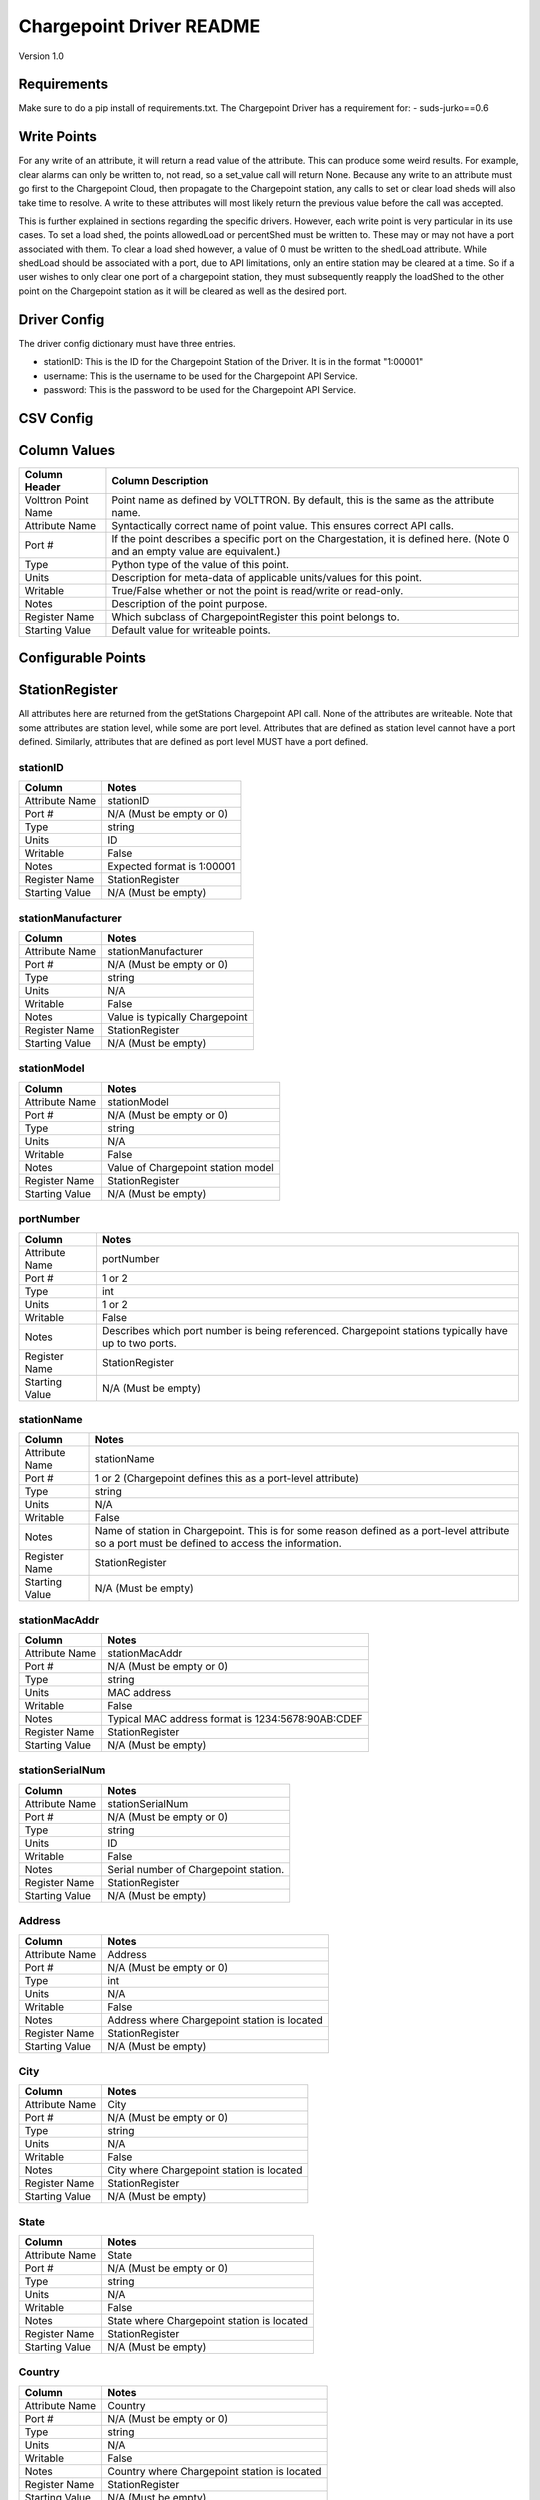 .. _Chargepoint-Driver:

Chargepoint Driver README
=========================

Version 1.0

Requirements
------------
Make sure to do a pip install of requirements.txt. The Chargepoint Driver has a requirement for:
- suds-jurko==0.6

Write Points
------------

For any write of an attribute, it will return a read value of the attribute. This can produce some weird results.
For example, clear alarms can only be written to, not read, so a set_value call will return None. Because any write to
an attribute must go first to the Chargepoint Cloud, then propagate to the Chargepoint station, any calls to set or
clear load sheds will also take time to resolve. A write to these attributes will most likely return the previous value
before the call was accepted.

This is further explained in sections regarding the specific drivers. However, each write point is very particular in
its use cases. To set a load shed, the points allowedLoad or percentShed must be written to. These may or may not have a
port associated with them. To clear a load shed however, a value of 0 must be written to the shedLoad attribute. While
shedLoad should be associated with a port, due to API limitations, only an entire station may be cleared at a time. So if
a user wishes to only clear one port of a chargepoint station, they must subsequently reapply the loadShed to the other
point on the Chargepoint station as it will be cleared as well as the desired port.


Driver Config
-------------
The driver config dictionary must have three entries.

- stationID: This is the ID for the Chargepoint Station of the Driver.  It is in the format "1:00001"
- username: This is the username to be used for the Chargepoint API Service.
- password: This is the password to be used for the Chargepoint API Service.

CSV Config
----------

Column Values
-------------
======================= ======================================================================================
Column Header           Column Description
======================= ======================================================================================
Volttron Point Name     Point name as defined by VOLTTRON. By default, this is the same as the attribute name.
Attribute Name          Syntactically correct name of point value. This ensures correct API calls.
Port #                  If the point describes a specific port on the Chargestation, it is defined here. (Note
                        0 and an empty value are equivalent.)
Type                    Python type of the value of this point.
Units                   Description for meta-data of applicable units/values for this point.
Writable                True/False whether or not the point is read/write or read-only.
Notes                   Description of the point purpose.
Register Name           Which subclass of ChargepointRegister this point belongs to.
Starting Value          Default value for writeable points.
======================= ======================================================================================

Configurable Points
-------------------

StationRegister
---------------
All attributes here are returned from the getStations Chargepoint API call.  None of the attributes are writeable.
Note that some attributes are station level, while some are port level. Attributes that are defined as station level
cannot have a port defined. Similarly, attributes that are defined as port level MUST have a port defined.

stationID
^^^^^^^^^
======================= ======================================================================================
Column                  Notes
======================= ======================================================================================
Attribute Name          stationID
Port #                  N/A (Must be empty or 0)
Type                    string
Units                   ID
Writable                False
Notes                   Expected format is 1:00001
Register Name           StationRegister
Starting Value          N/A (Must be empty)
======================= ======================================================================================
stationManufacturer
^^^^^^^^^^^^^^^^^^^
======================= ======================================================================================
Column                  Notes
======================= ======================================================================================
Attribute Name          stationManufacturer
Port #                  N/A (Must be empty or 0)
Type                    string
Units                   N/A
Writable                False
Notes                   Value is typically Chargepoint
Register Name           StationRegister
Starting Value          N/A (Must be empty)
======================= ======================================================================================
stationModel
^^^^^^^^^^^^
======================= ======================================================================================
Column                  Notes
======================= ======================================================================================
Attribute Name          stationModel
Port #                  N/A (Must be empty or 0)
Type                    string
Units                   N/A
Writable                False
Notes                   Value of Chargepoint station model
Register Name           StationRegister
Starting Value          N/A (Must be empty)
======================= ======================================================================================
portNumber
^^^^^^^^^^
======================= ======================================================================================
Column                  Notes
======================= ======================================================================================
Attribute Name          portNumber
Port #                  1 or 2
Type                    int
Units                   1 or 2
Writable                False
Notes                   Describes which port number is being referenced. Chargepoint stations typically have
                        up to two ports.
Register Name           StationRegister
Starting Value          N/A (Must be empty)
======================= ======================================================================================
stationName
^^^^^^^^^^^
======================= ======================================================================================
Column                  Notes
======================= ======================================================================================
Attribute Name          stationName
Port #                  1 or 2 (Chargepoint defines this as a port-level attribute)
Type                    string
Units                   N/A
Writable                False
Notes                   Name of station in Chargepoint. This is for some reason defined as a port-level
                        attribute so a port must be defined to access the information.
Register Name           StationRegister
Starting Value          N/A (Must be empty)
======================= ======================================================================================
stationMacAddr
^^^^^^^^^^^^^^
======================= ======================================================================================
Column                  Notes
======================= ======================================================================================
Attribute Name          stationMacAddr
Port #                  N/A (Must be empty or 0)
Type                    string
Units                   MAC address
Writable                False
Notes                   Typical MAC address format is 1234:5678:90AB:CDEF
Register Name           StationRegister
Starting Value          N/A (Must be empty)
======================= ======================================================================================
stationSerialNum
^^^^^^^^^^^^^^^^
======================= ======================================================================================
Column                  Notes
======================= ======================================================================================
Attribute Name          stationSerialNum
Port #                  N/A (Must be empty or 0)
Type                    string
Units                   ID
Writable                False
Notes                   Serial number of Chargepoint station.
Register Name           StationRegister
Starting Value          N/A (Must be empty)
======================= ======================================================================================
Address
^^^^^^^
======================= ======================================================================================
Column                  Notes
======================= ======================================================================================
Attribute Name          Address
Port #                  N/A (Must be empty or 0)
Type                    int
Units                   N/A
Writable                False
Notes                   Address where Chargepoint station is located
Register Name           StationRegister
Starting Value          N/A (Must be empty)
======================= ======================================================================================
City
^^^^
======================= ======================================================================================
Column                  Notes
======================= ======================================================================================
Attribute Name          City
Port #                  N/A (Must be empty or 0)
Type                    string
Units                   N/A
Writable                False
Notes                   City where Chargepoint station is located
Register Name           StationRegister
Starting Value          N/A (Must be empty)
======================= ======================================================================================
State
^^^^^
======================= ======================================================================================
Column                  Notes
======================= ======================================================================================
Attribute Name          State
Port #                  N/A (Must be empty or 0)
Type                    string
Units                   N/A
Writable                False
Notes                   State where Chargepoint station is located
Register Name           StationRegister
Starting Value          N/A (Must be empty)
======================= ======================================================================================
Country
^^^^^^^
======================= ======================================================================================
Column                  Notes
======================= ======================================================================================
Attribute Name          Country
Port #                  N/A (Must be empty or 0)
Type                    string
Units                   N/A
Writable                False
Notes                   Country where Chargepoint station is located
Register Name           StationRegister
Starting Value          N/A (Must be empty)
======================= ======================================================================================
postalCode
^^^^^^^^^^
======================= ======================================================================================
Column                  Notes
======================= ======================================================================================
Attribute Name          postalCode
Port #                  N/A (Must be empty or 0)
Type                    int
Units                   N/A
Writable                False
Notes                   Postal Code where Chargepoint station is located
Register Name           StationRegister
Starting Value          N/A (Must be empty)
======================= ======================================================================================
Lat
^^^
======================= ======================================================================================
Column                  Notes
======================= ======================================================================================
Attribute Name          Lat
Port #                  1 or 2 (Chargepoint defines geographic location as a port-level attribute)
Type                    float
Units                   Latitudinal coordinates
Writable                False
Notes                   Latitude of Chargepoint station. This is for some reason defined as a port-level
                        attribute so a port must be defined to access the information.
Register Name           StationRegister
Starting Value          N/A (Must be empty)
======================= ======================================================================================
Long
^^^^
======================= ======================================================================================
Column                  Notes
======================= ======================================================================================
Attribute Name          Long
Port #                  1 or 2 (Chargepoint defines geographic location as a port-level attribute)
Type                    float
Units                   Longitudinal coordinates
Writable                False
Notes                   Longitude of Chargepoint station. This is for some reason defined as a port-level
                        attribute so a port must be defined to access the information.
Register Name           StationRegister
Starting Value          N/A (Must be empty)
======================= ======================================================================================
Reservable
^^^^^^^^^^
======================= ======================================================================================
Column                  Notes
======================= ======================================================================================
Attribute Name          Reservable
Port #                  1 or 2
Type                    bool
Units                   True or False
Writable                False
Notes                   Flag indicating whether the charging port can be reserved through Chargepoint
Register Name           StationRegister
Starting Value          N/A (Must be empty)
======================= ======================================================================================
Level
^^^^^
======================= ======================================================================================
Column                  Notes
======================= ======================================================================================
Attribute Name          Level
Port #                  1 or 2
Type                    string
Units                   L1, L2, L3
Writable                False
Notes                   Level of the charging port. This is for US stations only. Outside of the US, use Mode.
                        If Level is defined, Mode will most likely not be.
Register Name           StationRegister
Starting Value          N/A (Must be empty)
======================= ======================================================================================
Mode
^^^^
======================= ======================================================================================
Column                  Notes
======================= ======================================================================================
Attribute Name          Mode
Port #                  1 or 2
Type                    int
Units                   1, 2, 3
Writable                False
Notes                   Mode of the charging port. This is for outside the US only. US stations, use Level. If
                        mode is defined, Level will most likely not be.
Register Name           StationRegister
Starting Value          N/A (Must be empty)
======================= ======================================================================================
Voltage
^^^^^^^
======================= ======================================================================================
Column                  Notes
======================= ======================================================================================
Attribute Name          Voltage
Port #                  1 or 2
Type                    float
Units                   Volts
Writable                False
Notes                   Configured voltage for the charging port
Register Name           StationRegister
Starting Value          N/A (Must be empty)
======================= ======================================================================================
Current
^^^^^^^
======================= ======================================================================================
Column                  Notes
======================= ======================================================================================
Attribute Name          Current
Port #                  1 or 2
Type                    float
Units                   Amps
Writable                False
Notes                   Configured current for the charging port
Register Name           StationRegister
Starting Value          N/A (Must be empty)
======================= ======================================================================================
Power
^^^^^
======================= ======================================================================================
Column                  Notes
======================= ======================================================================================
Attribute Name          Power
Port #                  1 or 2
Type                    float
Units                   kW
Writable                False
Notes                   Configured power for the charging port
Register Name           StationRegister
Starting Value          N/A (Must be empty)
======================= ======================================================================================
Connector
^^^^^^^^^
======================= ======================================================================================
Column                  Notes
======================= ======================================================================================
Attribute Name          Connector
Port #                  1 or 2
Type                    string
Units                   N/A
Writable                False
Notes                   Type of connector that the charging port uses
Register Name           StationRegister
Starting Value          N/A (Must be empty)
======================= ======================================================================================
numPorts
^^^^^^^^
======================= ======================================================================================
Column                  Notes
======================= ======================================================================================
Attribute Name          numPorts
Port #                  N/A (Must be empty or 0)
Type                    int
Units                   Number
Writable                False
Notes                   Number of ports configured for a charging station. This is almost always 2.
Register Name           StationRegister
Starting Value          N/A (Must be empty)
======================= ======================================================================================
Type
^^^^
======================= ======================================================================================
Column                  Notes
======================= ======================================================================================
Attribute Name          Type
Port #                  N/A (Must be empty or 0)
Type                    int
Units                   Enum
Writable                False
Notes                   Either None, 1, 2, or 3. Indicating Session, Hourly, or kWh style pricing.
Register Name           StationRegister
Starting Value          N/A (Must be empty)
======================= ======================================================================================
startTime
^^^^^^^^^
======================= ======================================================================================
Column                  Notes
======================= ======================================================================================
Attribute Name          startTime
Port #                  N/A (Must be empty or 0)
Type                    datetime
Units                   timestamp
Writable                False
Notes                   Time pricing session started
Register Name           StationRegister
Starting Value          N/A (Must be empty)
======================= ======================================================================================
endTime
^^^^^^^
======================= ======================================================================================
Column                  Notes
======================= ======================================================================================
Attribute Name          endTime
Port #                  N/A (Must be empty or 0)
Type                    datetime
Units                   timestamp
Writable                False
Notes                   Time pricing session ended
Register Name           StationRegister
Starting Value          N/A (Must be empty)
======================= ======================================================================================
minPrice
^^^^^^^^
======================= ======================================================================================
Column                  Notes
======================= ======================================================================================
Attribute Name          minPrice
Port #                  N/A (Must be empty or 0)
Type                    float
Units                   Currency
Writable                False
Notes                   Minimum price charged for a session
Register Name           StationRegister
Starting Value          N/A (Must be empty)
======================= ======================================================================================
maxPrice
^^^^^^^^
======================= ======================================================================================
Column                  Notes
======================= ======================================================================================
Attribute Name          maxPrice
Port #                  N/A (Must be empty or 0)
Type                    float
Units                   Currency
Writable                False
Notes                   Maximum price charged for a session
Register Name           StationRegister
Starting Value          N/A (Must be empty)
======================= ======================================================================================
unitPricePerHour
^^^^^^^^^^^^^^^^
======================= ======================================================================================
Column                  Notes
======================= ======================================================================================
Attribute Name          unitPricePerHour
Port #                  N/A (Must be empty or 0)
Type                    float
Units                   Currency
Writable                False
Notes                   Hourly price of a charging session. If this kind of pricing is not configured, this
                        attribute will not be defined.
Register Name           StationRegister
Starting Value          N/A (Must be empty)
======================= ======================================================================================
unitPricePerSession
^^^^^^^^^^^^^^^^^^^
======================= ======================================================================================
Column                  Notes
======================= ======================================================================================
Attribute Name          unitPricePerSession
Port #                  N/A (Must be empty or 0)
Type                    float
Units                   Currency
Writable                False
Notes                   Session price of a charging session. If this kind of pricing is not configured, this
                        attribute will not be defined.
Register Name           StationRegister
Starting Value          N/A (Must be empty)
======================= ======================================================================================
unitPricePerKWh
^^^^^^^^^^^^^^^
======================= ======================================================================================
Column                  Notes
======================= ======================================================================================
Attribute Name          unitPricePerKWh
Port #                  N/A (Must be empty or 0)
Type                    float
Units                   Currency
Writable                False
Notes                   Price per kWh used in a charging session. If this kind of pricing is not configured,
                        this attribute will not be defined.
Register Name           StationRegister
Starting Value          N/A (Must be empty)
======================= ======================================================================================
unitPriceForFirst
^^^^^^^^^^^^^^^^^
======================= ======================================================================================
Column                  Notes
======================= ======================================================================================
Attribute Name          unitPriceForFirst
Port #                  N/A (Must be empty or 0)
Type                    float
Units                   Currency
Writable                False
Notes                   Hourly price for first portion of timed charging. If this kind of pricing is not
                        configured, this attribute will not be defined.
Register Name           StationRegister
Starting Value          N/A (Must be empty)
======================= ======================================================================================
unitPricePerHourThereafter
^^^^^^^^^^^^^^^^^^^^^^^^^^
======================= ======================================================================================
Column                  Notes
======================= ======================================================================================
Attribute Name          unitPricePerHourThereafter
Port #                  N/A (Must be empty or 0)
Type                    float
Units                   Currency
Writable                False
Notes                   Hourly price for second portion of timed charging. If this kind of pricing is not
                        configured, this attribute will not be defined.
Register Name           StationRegister
Starting Value          N/A (Must be empty)
======================= ======================================================================================
sessionTime
^^^^^^^^^^^
======================= ======================================================================================
Column                  Notes
======================= ======================================================================================
Attribute Name          sessionTime
Port #                  N/A (Must be empty or 0)
Type                    time
Units                   Amount of time
Writable                False
Notes                   Amount of time a charging session is allowed to be active.
Register Name           StationRegister
Starting Value          N/A (Must be empty)
======================= ======================================================================================
Description
^^^^^^^^^^^
======================= ======================================================================================
Column                  Notes
======================= ======================================================================================
Attribute Name          Description
Port #                  1 or 2 (Chargepoint defines station description as a port-level attribute)
Type                    datetime
Units                   N/A
Writable                False
Notes                   Desription of the charging station (or port). Chargepoint has this defined at the port
                        level.
Register Name           StationRegister
Starting Value          N/A (Must be empty)
======================= ======================================================================================
mainPhone
^^^^^^^^^
======================= ======================================================================================
Column                  Notes
======================= ======================================================================================
Attribute Name          mainPhone
Port #                  N/A (Must be empty or 0)
Type                    datetime
Units                   Phone number
Writable                False
Notes                   Main support telephone number for drivers.
Register Name           StationRegister
Starting Value          N/A (Must be empty)
======================= ======================================================================================
orgID
^^^^^
======================= ======================================================================================
Column                  Notes
======================= ======================================================================================
Attribute Name          orgID
Port #                  N/A (Must be empty or 0)
Type                    string
Units                   ID
Writable                False
Notes                   Organization ID within Chargepoint
Register Name           StationRegister
Starting Value          N/A (Must be empty)
======================= ======================================================================================
organizationName
^^^^^^^^^^^^^^^^
======================= ======================================================================================
Column                  Notes
======================= ======================================================================================
Attribute Name          organizationName
Port #                  N/A (Must be empty or 0)
Type                    string
Units                   N/A
Writable                False
Notes                   Name of organization
Register Name           StationRegister
Starting Value          N/A (Must be empty)
======================= ======================================================================================
sgID
^^^^
======================= ======================================================================================
Column                  Notes
======================= ======================================================================================
Attribute Name          sgID
Port #                  N/A (Must be empty or 0)
Type                    string
Units                   IDs
Writable                False
Notes                   List of all Chargepoint groups that the station belongs to.
Register Name           StationRegister
Starting Value          N/A (Must be empty)
======================= ======================================================================================
sgName
^^^^^^
======================= ======================================================================================
Column                  Notes
======================= ======================================================================================
Attribute Name          sgName
Port #                  N/A (Must be empty or 0)
Type                    string
Units                   Names
Writable                False
Notes                   List of all Chargepoint group names that the station belongs to.
Register Name           StationRegister
Starting Value          N/A (Must be empty)
======================= ======================================================================================
currencyCode
^^^^^^^^^^^^
======================= ======================================================================================
Column                  Notes
======================= ======================================================================================
Attribute Name          currencyCode
Port #                  N/A (Must be empty or 0)
Type                    string
Units                   Currency Code
Writable                False
Notes                   For the US, this is USD
Register Name           StationRegister
Starting Value          N/A (Must be empty)
======================= ======================================================================================

StationStatusRegister
---------------------
All attributes here are returned from the getStationStatus Chargepoint API call. None of the attributes are
writeable. Note that all attributes are port level and MUST have a port defined.

Status
^^^^^^
======================= ======================================================================================
Column                  Notes
======================= ======================================================================================
Attribute Name          Status
Port #                  1 or 2
Type                    string
Units                   AVAILABLE, INUSE, UNREACHABLE, UNKNOWN
Writable                False
Notes                   Status of a given port.
Register Name           StationStatusRegister
Starting Value          N/A (Must be empty)
======================= ======================================================================================
TimeStamp
^^^^^^^^^
======================= ======================================================================================
Column                  Notes
======================= ======================================================================================
Attribute Name          TimeStamp
Port #                  1 or 2
Type                    datetime
Units                   Timestamp
Writable                False
Notes                   Timestamp of when the station last recorded the status of the given port.
Register Name           StationStatusRegister
Starting Value          N/A (Must be empty)
======================= ======================================================================================

LoadRegister
------------
All attributes here are returned from the getLoad Chargepoint API call. Of the 4 attributes, only portLoad is
read-only. To clear any restrictions on charging, a value of 0 should be written to shedState. This will set
both allowedLoad and percentShed to None. Writing a value of 1 to shedState is not allowed. Instead, a value
should be written to either allowedLoad or percentShed.

Only one type of load shed can take place at a time. If there is a write to allowedLoad, a write of 0 to shedState
must occur before a write to percentShed will be accepted. This applies in the reverse as well: a write to shedState
must occur between a write to percentShed and a write to allowedLoad.

For allowedLoad and percentShed, a defined port is optional. If no port is defined, the
load shed (or clear) will happen at the station level. If a port is defined, the load shed will happen at the port
level. For a read of shedState to occur, it must have a defined port.  A write to shedState, regardless of port status,
will result in the shedState being cleared for the entire Chargepoint station.

shedState
^^^^^^^^^
======================= ======================================================================================
Column                  Notes
======================= ======================================================================================
Attribute Name          shedState
Port #                  0, 1, or 2
Type                    int
Units                   0 or 1
Writable                True
Notes                   0 is the only value this register accepts as a write value.
Register Name           LoadRegister
Starting Value          0
======================= ======================================================================================
portLoad
^^^^^^^^
======================= ======================================================================================
Column                  Notes
======================= ======================================================================================
Attribute Name          portLoad
Port #                  1 or 2
Type                    float
Units                   kW
Writable                False
Notes                   Current load on port.
Register Name           LoadRegister
Starting Value          N/A (Must be empty)
======================= ======================================================================================
allowedLoad
^^^^^^^^^^^
======================= ======================================================================================
Column                  Notes
======================= ======================================================================================
Attribute Name          allowedLoad
Port #                  0, 1, or 2
Type                    float
Units                   kW
Writable                True
Notes                   Max load allowed on a station (or port)
Register Name           LoadRegister
Starting Value
======================= ======================================================================================
percentShed
^^^^^^^^^^^
======================= ======================================================================================
Column                  Notes
======================= ======================================================================================
Attribute Name          percentShed
Port #                  0, 1, or 2
Type                    float
Units                   Percent
Writable                True
Notes                   Percent of present power output to be shed. Can be defined at the station or port
                        level
Register Name           LoadRegister
Starting Value
======================= ======================================================================================

AlarmRegister
-------------
alarmType and alarmTime are returned from the getAlarms Chargepoint API call.  clearAlarms is a bit of an anomaly
as it is not a returned register in any Chargepoint API call. Any attempt to read clearAlarms will result in a
null value returned. A write value of 1 to clearAlarms will clear any alarms associated with the given Chargepoint
station.

All three registers can be defined at the port or station level. If defined at the port level, only alarms associated
with the given port will be read (or cleared). If defined at the station level, all alarms will be read (or cleared).

Both alarmType and alarmTime will only return the most recent alarm associated with the Chargepoint station (or port).

For both reading or writing to these registers, if no alarms are present, Chargepoint will return a different error
code (153). In the case of register read, this will result in a None value being read, and a log message indicating
that the attribute was not found.

alarmType
^^^^^^^^^
======================= ======================================================================================
Column                  Notes
======================= ======================================================================================
Attribute Name          alarmType
Port #                  0, 1, or 2
Type                    string
Units                   N/A
Writable                False
Notes                   Description of most recent alarm.
Register Name           AlarmRegister
Starting Value          N/A (Must be empty)
======================= ======================================================================================
alarmTime
^^^^^^^^^
======================= ======================================================================================
Column                  Notes
======================= ======================================================================================
Attribute Name          alarmTime
Port #                  0, 1, or 2
Type                    datetime
Units                   Timestamp
Writable                False
Notes                   Timestamp of most recent alarm.
Register Name           AlarmRegister
Starting Value          N/A (Must be empty)
======================= ======================================================================================
clearAlarms
^^^^^^^^^^^
======================= ======================================================================================
Column                  Notes
======================= ======================================================================================
Attribute Name          clearAlarms
Port #                  0, 1, or 2
Type                    int
Units                   0 or 1
Writable                True
Notes                   Write a value of 1 to clear all alarms associated with the Station (or port).
Register Name           AlarmRegister
Starting Value          0
======================= ======================================================================================

StationRightsRegister
---------------------
stationRightsProfile is returned from the getStationRights Chargepoint API call. This is a unique point in that it
returns an entire dictionary. The dictionary is keyed by sgID, with one entry for every station group that the
Chargepoint station belongs to. For stations that belong to many groups, this can be quite lengthy. The value of each
key/value pair is a pythonic representation of the SOAP object describing the entire rights profile returned
from the API call. This attribute is not writeable

stationRightsProfile
^^^^^^^^^^^^^^^^^^^^
======================= ======================================================================================
Column                  Notes
======================= ======================================================================================
Attribute Name          stationRightsProfile
Port #                  N/A (Must be empty or 0)
Type                    dictionary
Units                   N/A
Writable                False
Notes                   Lengthy dictionary describing rights profiles for every group to which a station belongs.
Register Name           StationRightsRegister
Starting Value          0
======================= ======================================================================================

ChargingSessionRegister
-----------------------
All attributes here are returned from the getChargingSessionData Chargepoint API call.  None of the attributes are
writeable. This would ideally be given via port granularity, but due to current Chargepoint API restrictions, all
data points are currently limited to the most recent charging session on port 1. A port may be defined in the CSV
file, but it will be ignored.

sessionID
^^^^^^^^^
======================= ======================================================================================
Column                  Notes
======================= ======================================================================================
Attribute Name          sessionID
Port #                  0, 1, or 2
Type                    string
Units                   ID
Writable                False
Notes                   ID of most recent charging session (on port 1)
Register Name           ChargingSessionRegister
Starting Value          N/A (Must be empty)
======================= ======================================================================================
startTime
^^^^^^^^^
======================= ======================================================================================
Column                  Notes
======================= ======================================================================================
Attribute Name          startTime
Port #                  0, 1, or 2
Type                    datetime
Units                   Timestamp
Writable                False
Notes                   Timestamp of the start time of the most recent charging session (on port 1)
Register Name           ChargingSessionRegister
Starting Value
======================= ======================================================================================
endTime
^^^^^^^
======================= ======================================================================================
Column                  Notes
======================= ======================================================================================
Attribute Name          endTime
Port #                  0, 1, or 2
Type                    datetime
Units                   Timestamp
Writable                False
Notes                   Timestamp of the end time of the most recent charging session (on port 1)
Register Name           ChargingSessionRegister
Starting Value
======================= ======================================================================================
Energy
^^^^^^
======================= ======================================================================================
Column                  Notes
======================= ======================================================================================
Attribute Name          Energy
Port #                  0, 1, or 2
Type                    float
Units                   kWh
Writable                False
Notes                   kWh consumed during most recent charging session (on port 1)
Register Name           ChargingSessionRegister
Starting Value          N/A (Must be empty)
======================= ======================================================================================
rfidSerialNumber
^^^^^^^^^^^^^^^^
======================= ======================================================================================
Column                  Notes
======================= ======================================================================================
Attribute Name          rfidSerialNumber
Port #                  0, 1, or 2
Type                    string
Units                   ID
Writable                False
Notes                   Serial # representing the RFID card used for the most recent charging session (on port 1). This
                        may not be applicable if a RFID card was not used.
Register Name           ChargingSessionRegister
Starting Value          N/A (Must be empty)
======================= ======================================================================================
driverAccountNumber
^^^^^^^^^^^^^^^^^^^
======================= ======================================================================================
Column                  Notes
======================= ======================================================================================
Attribute Name          driverAccountNumber
Port #                  0, 1, or 2
Type                    string
Units                   ID
Writable                False
Notes                   Driver Acct Number representing the driver who initiated the most recent charging session (on
                        port 1). This will not populate if access rights have not been granted.
Register Name           ChargingSessionRegister
Starting Value          N/A (Must be empty)
======================= ======================================================================================
driverName
^^^^^^^^^^
======================= ======================================================================================
Column                  Notes
======================= ======================================================================================
Attribute Name          driverName
Port #                  0, 1, or 2
Type                    string
Units                   N/A
Writable                False
Notes                   Driver name of  the driver who initiated the most recent charging session (on port 1). This
                        will not populate if access rights have not been granted.
Register Name           ChargingSessionRegister
Starting Value          N/A (Must be empty)
======================= ======================================================================================